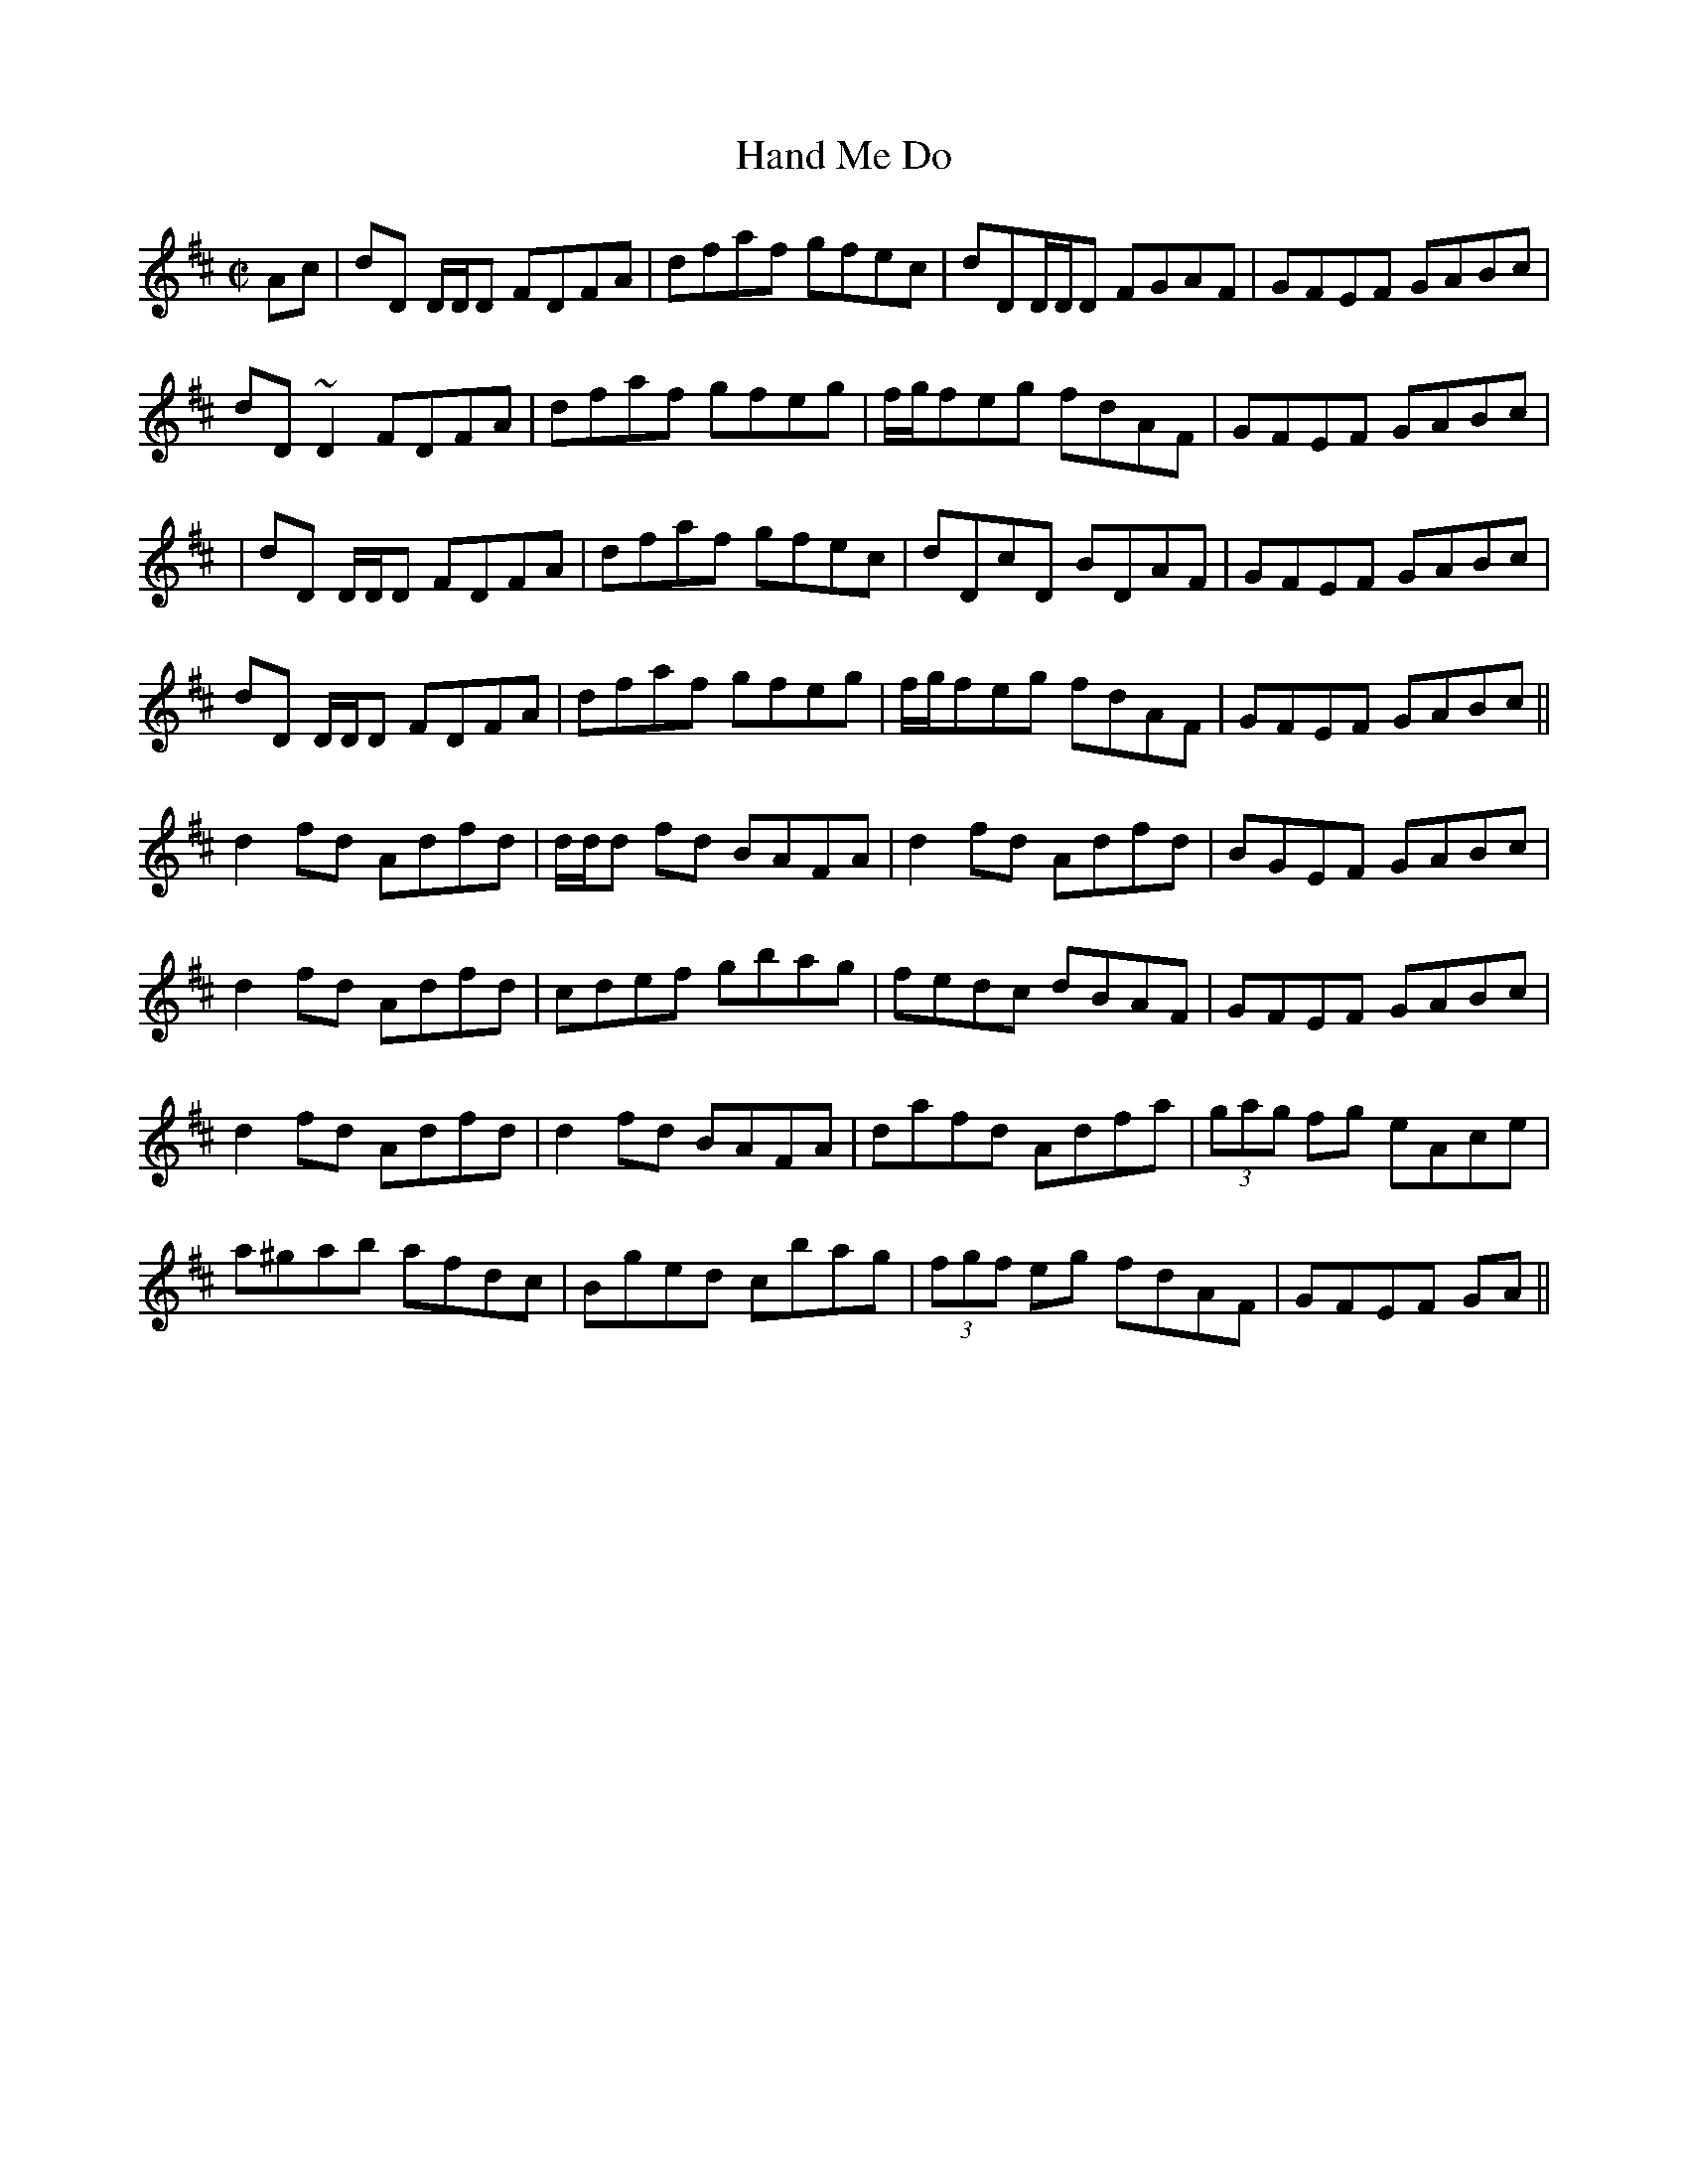 X: 52
T:Hand Me Do
R:reel
Z:Version from Seamus McGuire, Boston 2003.
Z: abc by Alf.
Z:see also hn-reel-152
M:C|
K:D
Ac|dD D/D/D FDFA|dfaf gfec|dDD/D/D FGAF|GFEF GABc|
dD~D2 FDFA|dfaf gfeg|f/g/feg fdAF|GFEF GABc|
|dD D/D/D FDFA|dfaf gfec|dDcD BDAF|GFEF GABc|
dD D/D/D FDFA|dfaf gfeg|f/g/feg fdAF|GFEF GABc||
d2fd Adfd|d/d/d fd BAFA|d2fd Adfd|BGEF GABc|
d2fd Adfd|cdef gbag|fedc dBAF|GFEF GABc|
d2fd Adfd|d2fd BAFA|dafd Adfa|(3gag fg eAce|
a^gab afdc|Bged cbag|(3fgf eg fdAF|GFEF GA||
